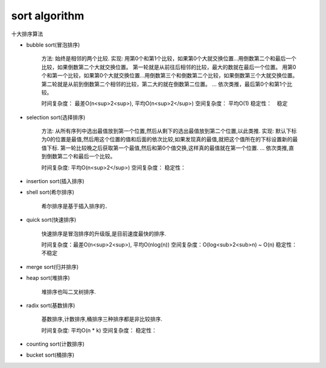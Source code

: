 .. _sortalgorithm:


sort algorithm
==============

十大排序算法

* bubble sort(冒泡排序)

    方法: 始终是相邻的两个比较.
    实现: 用第0个和第1个比较，如果第0个大就交换位置...用倒数第二个和最后一个比较，如果倒数第二个大就交换位置。
    第一轮就是从前往后相邻的比较，最大的数就在最后一个位置。
    用第0个和第一个比较，如果第0个大就交换位置...用倒数第三个和倒数第二个比较，如果倒数第三个大就交换位置。
    第二轮就是从前到倒数第二个相邻的比较，第二大的就在倒数第二位置。
    ...
    依次类推，最后第0个和第1个比较。

    时间复杂度： 最差O(n<sup>2<sup>), 平均O(n<sup>2</sup>)
    空间复杂度： 平均O(1)
    稳定性：　稳定

* selection sort(选择排序)

    方法: 从所有序列中选出最值放到第一个位置,然后从剩下的选出最值放到第二个位置,以此类推.
    实现: 默认下标为0的位置是最值,然后用这个位置的值和后面的依次比较,如果发现真的最值,就把这个值所在的下标设置新的最值下标.
    第一轮比较晚之后获取第一个最值,然后和第0个值交换,这样真的最值就在第一个位置.
    ...
    依次类推,直到倒数第二个和最后一个比较。

    时间复杂度: 平均O(n<sup>2</sup>)
    空间复杂度：
    稳定性：

* insertion sort(插入排序)

* shell sort(希尔排序)

    希尔排序是基于插入排序的．

* quick sort(快速排序)

    快速排序是冒泡排序的升级版,是目前速度最快的排序.

    时间复杂度：最差O(n<sup>2<sup>), 平均O(nlog(n))
    空间复杂度：O(log<sub>2<sub>n) ~ O(n)
    稳定性：　不稳定

* merge sort(归并排序)

* heap sort(堆排序)

    堆排序也叫二叉树排序.

* radix sort(基数排序)

    基数排序,计数排序,桶排序三种排序都是非比较排序.

    时间复杂度: 平均O(n * k)
    空间复杂度：
    稳定性：

* counting sort(计数排序)

* bucket sort(桶排序)

